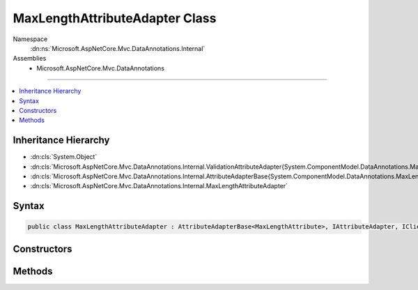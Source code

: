 

MaxLengthAttributeAdapter Class
===============================





Namespace
    :dn:ns:`Microsoft.AspNetCore.Mvc.DataAnnotations.Internal`
Assemblies
    * Microsoft.AspNetCore.Mvc.DataAnnotations

----

.. contents::
   :local:



Inheritance Hierarchy
---------------------


* :dn:cls:`System.Object`
* :dn:cls:`Microsoft.AspNetCore.Mvc.DataAnnotations.Internal.ValidationAttributeAdapter{System.ComponentModel.DataAnnotations.MaxLengthAttribute}`
* :dn:cls:`Microsoft.AspNetCore.Mvc.DataAnnotations.Internal.AttributeAdapterBase{System.ComponentModel.DataAnnotations.MaxLengthAttribute}`
* :dn:cls:`Microsoft.AspNetCore.Mvc.DataAnnotations.Internal.MaxLengthAttributeAdapter`








Syntax
------

.. code-block:: csharp

    public class MaxLengthAttributeAdapter : AttributeAdapterBase<MaxLengthAttribute>, IAttributeAdapter, IClientModelValidator








.. dn:class:: Microsoft.AspNetCore.Mvc.DataAnnotations.Internal.MaxLengthAttributeAdapter
    :hidden:

.. dn:class:: Microsoft.AspNetCore.Mvc.DataAnnotations.Internal.MaxLengthAttributeAdapter

Constructors
------------

.. dn:class:: Microsoft.AspNetCore.Mvc.DataAnnotations.Internal.MaxLengthAttributeAdapter
    :noindex:
    :hidden:

    
    .. dn:constructor:: Microsoft.AspNetCore.Mvc.DataAnnotations.Internal.MaxLengthAttributeAdapter.MaxLengthAttributeAdapter(System.ComponentModel.DataAnnotations.MaxLengthAttribute, Microsoft.Extensions.Localization.IStringLocalizer)
    
        
    
        
        :type attribute: System.ComponentModel.DataAnnotations.MaxLengthAttribute
    
        
        :type stringLocalizer: Microsoft.Extensions.Localization.IStringLocalizer
    
        
        .. code-block:: csharp
    
            public MaxLengthAttributeAdapter(MaxLengthAttribute attribute, IStringLocalizer stringLocalizer)
    

Methods
-------

.. dn:class:: Microsoft.AspNetCore.Mvc.DataAnnotations.Internal.MaxLengthAttributeAdapter
    :noindex:
    :hidden:

    
    .. dn:method:: Microsoft.AspNetCore.Mvc.DataAnnotations.Internal.MaxLengthAttributeAdapter.AddValidation(Microsoft.AspNetCore.Mvc.ModelBinding.Validation.ClientModelValidationContext)
    
        
    
        
        :type context: Microsoft.AspNetCore.Mvc.ModelBinding.Validation.ClientModelValidationContext
    
        
        .. code-block:: csharp
    
            public override void AddValidation(ClientModelValidationContext context)
    
    .. dn:method:: Microsoft.AspNetCore.Mvc.DataAnnotations.Internal.MaxLengthAttributeAdapter.GetErrorMessage(Microsoft.AspNetCore.Mvc.ModelBinding.Validation.ModelValidationContextBase)
    
        
    
        
        :type validationContext: Microsoft.AspNetCore.Mvc.ModelBinding.Validation.ModelValidationContextBase
        :rtype: System.String
    
        
        .. code-block:: csharp
    
            public override string GetErrorMessage(ModelValidationContextBase validationContext)
    

